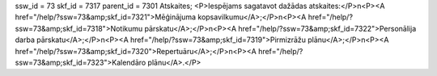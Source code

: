 ssw_id = 73skf_id = 7317parent_id = 7301Atskaites;<P>Iespējams sagatavot dažādas atskaites:</P>\n<P><A href="/help/?ssw=73&amp;skf_id=7321">Mēģinājuma kopsavilkumu</A>;</P>\n<P><A href="/help/?ssw=73&amp;skf_id=7318">Notikumu pārskatu</A>;</P>\n<P><A href="/help/?ssw=73&amp;skf_id=7322">Personālija darba pārskatu</A>;</P>\n<P><A href="/help/?ssw=73&amp;skf_id=7319">Pirmizrāžu plānu</A>;</P>\n<P><A href="/help/?ssw=73&amp;skf_id=7320">Repertuāru</A>;</P>\n<P><A href="/help/?ssw=73&amp;skf_id=7323">Kalendāro plānu</A>.</P>